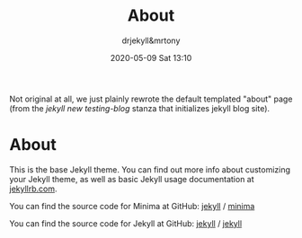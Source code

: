 #+STARTUP: showall
#+STARTUP: hidestars
#+OPTIONS: H:2 num:nil tags:nil toc:nil timestamps:t
#+LAYOUT: default
#+AUTHOR: drjekyll&mrtony
#+DATE: 2020-05-09 Sat 13:10
#+TITLE: About
#+DESCRIPTION: About page statically defined, rewritten in org to demonstrate the other default layout
#+TAGS: about
#+CATEGORIES: about
#+PERMALINK: /about/

Not original at all, we just plainly rewrote the default templated "about" page
(from the /jekyll new testing-blog/ stanza that initializes jekyll blog site).

* About

This is the base Jekyll theme. You can find out more info about customizing
your Jekyll theme, as well as basic Jekyll usage documentation at [[https://jekyllrb.com][jekyllrb.com]].

You can find the source code for Minima at GitHub: [[https://github.com/jekyll][jekyll]] / [[https://github.com/jekyll/minima][minima]]

You can find the source code for Jekyll at GitHub: [[https://github.com/jekyll][jekyll]] / [[https://github.com/jekyll/jekyll][jekyll]]

